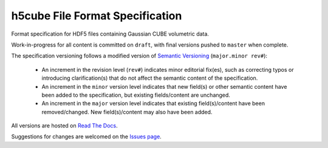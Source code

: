 .. h5cube-spec readme file

h5cube File Format Specification
================================

Format specification for HDF5 files containing Gaussian CUBE volumetric
data.

Work-in-progress for all content is committed on ``draft``, with final
versions pushed to ``master`` when complete.

The specification versioning follows a modified version of
`Semantic Versioning <http://semver.org>`__ (``major.minor rev#``):

 * An increment in the revision level (``rev#``) indicates minor editorial fix(es),
   such as correcting typos or introducing clarification(s) that do not
   affect the semantic content of the specification.

 * An increment in the ``minor`` version level indicates that new field(s) or other
   semantic content have been added to the specification, but existing
   fields/content are unchanged.

 * An increment in the ``major`` version level indicates that existing
   field(s)/content have been removed/changed. New field(s)/content may also
   have been added.

All versions are hosted on
`Read The Docs <http://h5cube-spec.readthedocs.io>`__.

Suggestions for changes are welcomed on the
`Issues page <https://github.com/bskinn/h5cube-spec/issues>`__.

